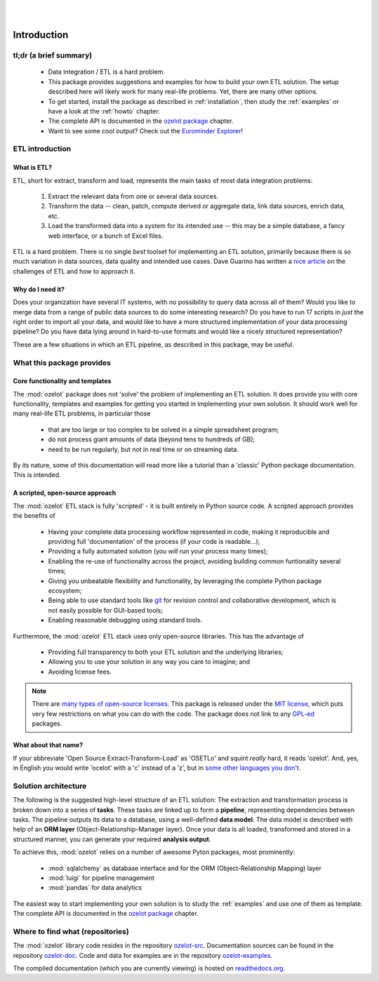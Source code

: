 .. image:: ozelot_wordmark_800.png

|
|

Introduction
############


tl;dr (a brief summary)
***********************

    - Data integration / ETL is a hard problem.
    - This package provides suggestions and examples for how to build your own ETL solution.
      The setup described here will likely work for many real-life problems. Yet, there are many other options.
    - To get started, install the package as described in :ref:`installation`, then study the :ref:`examples`
      or have a look at the :ref:`howto` chapter.
    - The complete API is documented in the `ozelot package <api/ozelot.html>`_ chapter.
    - Want to see some cool output? Check out the `Eurominder Explorer <_static/eurominder/eurominder_explorer.html>`_!


ETL introduction
****************

What is ETL?
============

ETL, short for extract, transform and load, represents the main tasks of most data integration problems:

    1. Extract the relevant data from one or several data sources.
    2. Transform the data -- clean, patch, compute derived or aggregate data, link data sources, enrich data, etc.
    3. Load the transformed data into a system for its intended use -- this may be a simple database,
       a fancy web interface, or a bunch of Excel files.

ETL is a hard problem. There is no single *best* toolset for implementing
an ETL solution, primarily because there is so much variation in data sources, data quality and intended use cases.
Dave Guarino has written a `nice article <http://daguar.github.io/2014/03/17/etl-for-america/>`_ on the
challenges of ETL and how to approach it.


Why do I need it?
=================

Does your organization have several IT systems, with no possibility to query data across all of them?
Would you like to merge data from a range of public data sources to do some interesting research?
Do you have to run 17 scripts in *just* the right order to import all your data, and would like to have
a more structured implementation of your data processing pipeline?
Do you have data lying around in hard-to-use formats and would like a nicely structured representation?

These are a few situations in which an ETL pipeline, as described in this package, may be useful.



What this package provides
**************************

Core functionality and templates
================================

The :mod:`ozelot` package does not 'solve' the problem of implementing an ETL solution.
It does provide you with core functionality, templates and examples for getting you started in
implementing your own solution.
It should work well for many real-life ETL problems, in particular those

    - that are too large or too complex to be solved in a simple spreadsheet program;
    - do not process giant amounts of data (beyond tens to hundreds of GB);
    - need to be run regularly, but not in real time or on streaming data.

By its nature, some of this documentation will read more like a tutorial than a 'classic'
Python package documentation. This is intended.


A scripted, open-source approach
================================

The :mod:`ozelot` ETL stack is fully 'scripted' - it is built entirely in Python source code.
A scripted approach provides the benefits of

    - Having your complete data processing workflow represented in code, making it reproducible and providing
      full 'documentation' of the process (if your code is readable...);
    - Providing a fully automated solution (you *will* run your process many times);
    - Enabling the re-use of functionality across the project, avoiding building common funtionality several times;
    - Giving you unbeatable flexibility and functionality, by leveraging the complete Python package ecosystem;
    - Being able to use standard tools like `git <https://git-scm.com/>`_ for revision control and collaborative
      development, which is not easily possible for GUI-based tools;
    - Enabling reasonable debugging using standard tools.

Furthermore, the :mod:`ozelot` ETL stack uses only open-source libraries. This has the advantage of

    - Providing full transparency to both your ETL solution and the underlying libraries;
    - Allowing you to use your solution in any way you care to imagine; and
    - Avoiding license fees.

.. note::

    There are `many types of open-source licenses <https://en.wikipedia.org/wiki/Comparison_of_free_and_open-source_software_licenses>`_.
    This package is released under the `MIT license <https://en.wikipedia.org/wiki/MIT_License>`_, which puts
    very few restrictions on what you can do with the code. The package does not link to any
    `GPL-ed <https://en.wikipedia.org/wiki/GNU_General_Public_License>`_ packages.


What about that name?
=====================

If your abbreviate 'Open Source Extract-Transform-Load' as 'OSETLo' and squint *really* hard,
it reads 'ozelot'. And, yes, in English you would write 'ocelot' with a 'c' instead of a 'z', but in
`some <https://de.wikipedia.org/wiki/Ozelot>`_
`other <https://nn.wikipedia.org/wiki/Ozelot>`_
`languages <https://no.wikipedia.org/wiki/Ozelot>`_
`you <https://sl.wikipedia.org/wiki/Ozelot>`_
`don't <https://sv.wikipedia.org/wiki/Ozelot>`_.


Solution architecture
*********************

The following is the suggested high-level structure of an ETL solution: The extraction and transformation process is broken
down into a series of **tasks**. These tasks are linked up to form a **pipeline**, representing dependencies
between tasks. The pipeline outputs its data to a database, using a well-defined **data model**.
The data model is described with help of an **ORM layer** (Object-Relationship-Manager layer).
Once your data is all loaded, transformed and stored in a structured manner, you can generate your
required **analysis output**.

To achieve this, :mod:`ozelot` relies on a number of awesome Pyton packages, most prominently:

    - :mod:`sqlalchemy` as database interface and for the ORM (Object-Relationship Mapping) layer
    - :mod:`luigi` for pipeline management
    - :mod:`pandas` for data analytics

The easiest way to start implementing your own solution is to study the :ref:`examples` and use one of
them as template.
The complete API is documented in the `ozelot package <api/ozelot.html>`_ chapter.


Where to find what (repositories)
*********************************

The :mod:`ozelot` library code resides in the repository
`ozelot-src <https://github.com/ehansis/ozelot-src>`_.
Documentation sources can be found in the repository
`ozelot-doc <https://github.com/ehansis/ozelot-doc>`_.
Code and data for examples are in the repository
`ozelot-examples <https://github.com/ehansis/ozelot-examples>`_.

The compiled documentation (which you are currently viewing) is hosted
on `readthedocs.org <https://readthedocs.org/>`_.


